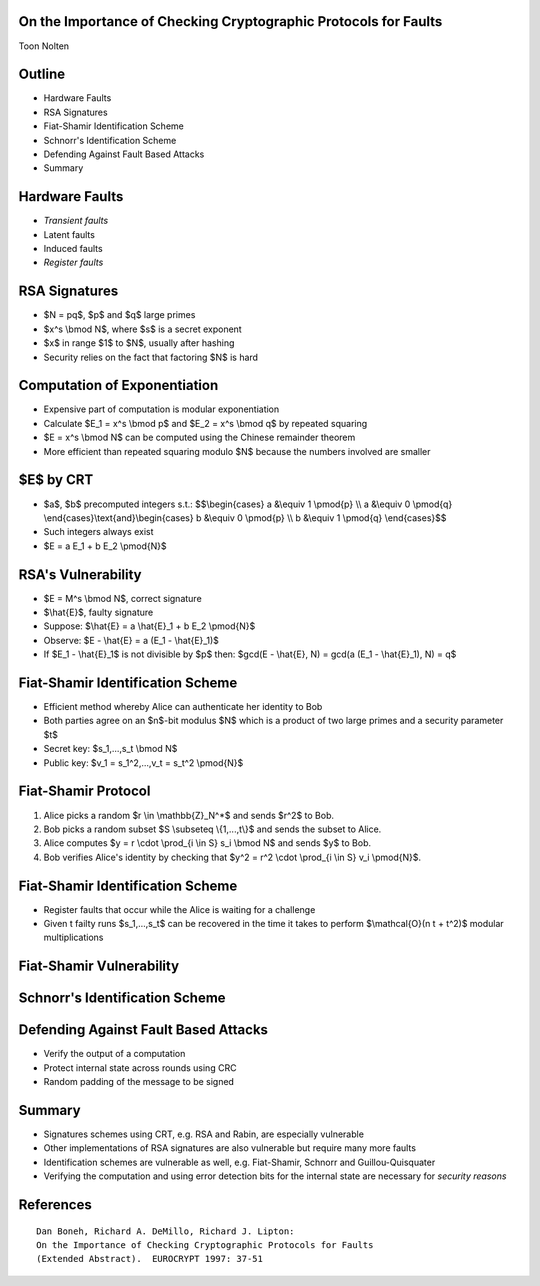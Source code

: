 On the Importance of Checking Cryptographic Protocols for Faults
================================================================
Toon Nolten


Outline
=======

* Hardware Faults
* RSA Signatures
* Fiat-Shamir Identification Scheme
* Schnorr's Identification Scheme
* Defending Against Fault Based Attacks
* Summary


Hardware Faults
===============

* *Transient faults*
* Latent faults
* Induced faults
* *Register faults*


RSA Signatures
==============

* $N = pq$, $p$ and $q$ large primes
* $x^s \\bmod N$, where $s$ is a secret exponent
* $x$ in range $1$ to $N$, usually after hashing
* Security relies on the fact that factoring $N$ is hard


Computation of Exponentiation
=============================

* Expensive part of computation is modular exponentiation
* Calculate $E_1 = x^s \\bmod p$ and $E_2 = x^s \\bmod q$ by repeated squaring
* $E = x^s \\bmod N$ can be computed using the Chinese remainder theorem
* More efficient than repeated squaring modulo $N$ because the numbers
  involved are smaller


$E$ by CRT
==========

* $a$, $b$ precomputed integers s.t.:
  $$\\begin{cases} a &\\equiv 1 \\pmod{p} \\\\ a &\\equiv 0 \\pmod{q} \\end{cases}\\text{and}\\begin{cases} b &\\equiv 0 \\pmod{p} \\\\ b &\\equiv 1 \\pmod{q} \\end{cases}$$
* Such integers always exist
* $E = a E_1 + b E_2 \\pmod{N}$


RSA's Vulnerability
===================

* $E = M^s \\bmod N$, correct signature
* $\\hat{E}$, faulty signature
* Suppose: $\\hat{E} = a \\hat{E}_1 + b E_2 \\pmod{N}$
* Observe: $E - \\hat{E} = a (E_1 - \\hat{E}_1)$
* If $E_1 - \\hat{E}_1$ is not divisible by $p$ then:
  $gcd(E - \\hat{E}, N) = gcd(a (E_1 - \\hat{E}_1), N) = q$


Fiat-Shamir Identification Scheme
=================================

* Efficient method whereby Alice can authenticate her identity to Bob
* Both parties agree on an $n$-bit modulus $N$ which is a product of two
  large primes and a security parameter $t$
* Secret key: $s_1,...,s_t \\bmod N$
* Public key: $v_1 = s_1^2,...,v_t = s_t^2 \\pmod{N}$

Fiat-Shamir Protocol
========================

1. Alice picks a random $r \\in \\mathbb{Z}_N^*$ and sends $r^2$ to Bob.
2. Bob picks a random subset $S \\subseteq \\{1,...,t\\}$ and sends the subset
   to Alice.
3. Alice computes $y = r \\cdot \\prod_{i \\in S} s_i \\bmod N$ and sends
   $y$ to Bob.
4. Bob verifies Alice's identity by checking that
   $y^2 = r^2 \\cdot \\prod_{i \\in S} v_i \\pmod{N}$.


Fiat-Shamir Identification Scheme
=================================

* Register faults that occur while the Alice is waiting for a challenge
* Given t failty runs $s_1,...,s_t$ can be recovered in the time it takes to
  perform $\\mathcal{O}(n t + t^2)$ modular multiplications


Fiat-Shamir Vulnerability
=========================



Schnorr's Identification Scheme
===============================



Defending Against Fault Based Attacks
=====================================

* Verify the output of a computation
* Protect internal state across rounds using CRC
* Random padding of the message to be signed


Summary
=======

* Signatures schemes using CRT, e.g. RSA and Rabin, are especially vulnerable
* Other implementations of RSA signatures are also vulnerable but require
  many more faults
* Identification schemes are vulnerable as well, e.g. Fiat-Shamir, Schnorr
  and Guillou-Quisquater
* Verifying the computation and using error detection bits for the internal
  state are necessary for *security reasons*


References
===========

::
    
  Dan Boneh, Richard A. DeMillo, Richard J. Lipton:
  On the Importance of Checking Cryptographic Protocols for Faults
  (Extended Abstract).  EUROCRYPT 1997: 37-51
